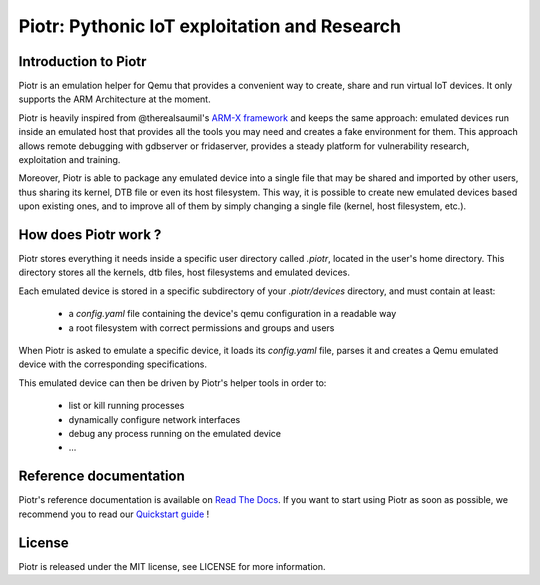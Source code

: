 Piotr: Pythonic IoT exploitation and Research
=============================================


Introduction to Piotr
---------------------

Piotr is an emulation helper for Qemu that provides a convenient way to
create, share and run virtual IoT devices. It only supports the ARM Architecture
at the moment.

Piotr is heavily inspired from @therealsaumil's `ARM-X framework <https://github.com/therealsaumil/armx>`_ and keeps the
same approach: emulated devices run inside an emulated host that provides
all the tools you may need and creates a fake environment for them. This
approach allows remote debugging with gdbserver or fridaserver, provides a
steady platform for vulnerability research, exploitation and training.

Moreover, Piotr is able to package any emulated device into a single file that
may be shared and imported by other users, thus sharing its kernel, DTB file or
even its host filesystem. This way, it is possible to create new emulated
devices based upon existing ones, and to improve all of them by simply changing
a single file (kernel, host filesystem, etc.).


How does Piotr work ?
---------------------

Piotr stores everything it needs inside a specific user directory called `.piotr`,
located in the user's home directory. This directory stores all the kernels, dtb
files, host filesystems and emulated devices.

Each emulated device is stored in a specific subdirectory of your `.piotr/devices`
directory, and must contain at least:

 * a *config.yaml* file containing the device's qemu configuration in a readable way
 * a root filesystem with correct permissions and groups and users

When Piotr is asked to emulate a specific device, it loads its *config.yaml* file,
parses it and creates a Qemu emulated device with the corresponding specifications.

This emulated device can then be driven by Piotr's helper tools in order to:

 * list or kill running processes
 * dynamically configure network interfaces
 * debug any process running on the emulated device
 * ...


Reference documentation
-----------------------

Piotr's reference documentation is available on `Read The Docs <https://piotr.readthedocs.io/>`_.
If you want to start using Piotr as soon as possible, we recommend you to read our `Quickstart guide <https://piotr.readthedocs.io/en/latest/quickstart.html>`_ !


License
-------

Piotr is released under the MIT license, see LICENSE for more information.